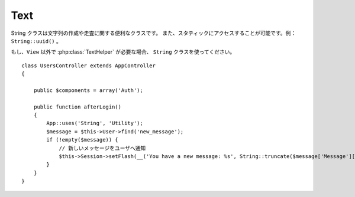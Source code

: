 Text
####

.. php:class:: Text

String クラスは文字列の作成や走査に関する便利なクラスです。
また、スタティックにアクセスすることが可能です。例： ``String::uuid()`` 。

もし、``View`` 以外で :php:class:`TextHelper` が必要な場合、 ``String`` クラスを使ってください。\ ::

    class UsersController extends AppController
    {

        public $components = array('Auth');

        public function afterLogin()
        {
            App::uses('String', 'Utility');
            $message = $this->User->find('new_message');
            if (!empty($message)) {
                // 新しいメッセージをユーザへ通知
                $this->Session->setFlash(__('You have a new message: %s', String::truncate($message['Message']['body'], 255, array('html' => true))));
            }
        }
    }

.. versionchanged:: 2.1
  :php:class:`TextHelper` のいくつかのメソッドは ``String`` クラスへ移動しています。

.. php:staticmethod:: uuid()

    uuid メソッドは、:rfc:`4122` で規定されているようなユニークIDを生成するために利用します。
    uuid とは、485fc381-e790-47a3-9794-1337c0a8fe68 のようなフォーマットの128ビットの文字列のことです。\ ::

        String::uuid(); // 485fc381-e790-47a3-9794-1337c0a8fe68

.. php:staticmethod:: tokenize($data, $separator = ',', $leftBound = '(', $rightBound = ')')

    ``$separator`` を利用して文字列をトークン化します。この際に ``$leftBound`` と
    ``$rightBound`` の間に現れる  ``$separator`` は無視します

    このメソッドは、タグリストのような定形フォーマットのデータを分割するのに便利です。\ ::

        $data = "cakephp 'great framework' php";
        $result = String::tokenize($data, ' ', "'", "'");
        // 結果
        array('cakephp', "'great framework'", 'php');

.. php:staticmethod:: insert($string, $data, $options = array())

    insert メソッドは、テンプレートとキー・バリューの組み合わせから文字列を作成できます。\ ::

        String::insert('My name is :name and I am :age years old.', array('name' => 'Bob', 'age' => '65'));
        // 生成される文字列: "My name is Bob and I am 65 years old."

.. php:staticmethod:: cleanInsert($string, $options = array())

    与えられた $options に 'clean' キーが存在した場合、その指定に従って
    ``String::insert`` をクリーンアップします。
    デフォルトでは text を利用しますが、html も用意されています。
    この機能の目的は、 Set::insert では取り除けなかったホワイトスペース、
    および、プレースホルダー周辺で必要がないマークアップを取り除くことにあります。

    オプションは次のように指定します。\ ::

        $options = array(
            'clean' => array(
                'method' => 'text', // or html
            ),
            'before' => '',
            'after' => ''
        );

.. php:staticmethod:: wrap($text, $options = array())

    テキストのブロックを決められた幅や折り返し、インデントにも対応します。
    単語の途中で改行されたりしないように、賢く折り返しの処理を行います。\ ::

       $text = 'This is the song that never ends.';
       $result = String::wrap($text, 22);

       // 出力
       This is the song
       that never ends.

    どのように折り返し処理を行うか、オプションの配列で指定することができます。
    サポートされているオプションは次のとおりです。

    * ``width`` 折り返す幅。デフォルトは 72。
    * ``wordWrap`` 単語の途中で折り返すか否かのフラグ。デフォルトは true 。
    * ``indent`` インデントの文字数。デフォルトは '' 。
    * ``indentAt`` インデントを開始する数。デフォルトは 0 。


.. start-string

.. php:method:: highlight(string $haystack, string $needle, array $options = array() )

    :param string $haystack: 検索対象の文字列
    :param string $needle: 探したい文字列
    :param array $options: オプションの配列、下記参照

    ``$haystack`` 中の ``$needle`` を ``$options['format']`` で指定された文字列か、\
    デフォルトの文字列でハイライト表示します。

    オプション:

    -  'format' - 文字列。ハイライト表示に使う HTML を指定。
    -  'html' - 真偽値。true の場合は、HTML タグは無視して、純粋なテキスト部分のみハイライト表示します。

    例::

        // TextHelper として呼び出し
        echo $this->Text->highlight($lastSentence, 'using', array('format' => '<span class="highlight">\1</span>'));

        // String クラスとして呼び出し
        App::uses('String', 'Utility');
        echo String::highlight($lastSentence, 'using', array('format' => '<span class="highlight">\1</span>'));

    出力::

        Highlights $needle in $haystack <span class="highlight">using</span>
        the $options['format'] string specified  or a default string.

.. php:method:: stripLinks($text)

    ``$text`` の中の HTML リンクを取り除きます。

.. php:method:: truncate(string $text, int $length=100, array $options)

    :param string $text: 切り取り対象の文字列
    :param int $length:  切り取る長さ
    :param array $options: オプションの配列

    文字列を ``$length`` の長さでカットします。テキストの長さが ``$length``
    よりも長かった場合は、 ``'ending'`` で指定されたサフィックスを追加します。
    もし ``'exact'`` が ``false`` の場合、次の単語の最後まで含めて切り取ります。
    もし、 ``'html'`` が ``true`` の場合は HTML タグはカット対象になりません。

    ``$options`` は、どんな拡張パラメータでも利用できるように使われますが、\
    デフォルトでは次のオプションのみが利用できます。\ ::

        array(
            'ending' => '...',
            'exact' => true,
            'html' => false
        )

    例::

        // TextHelper として利用
        echo $this->Text->truncate(
            'The killer crept forward and tripped on the rug.',
            22,
            array(
                'ending' => '...',
                'exact' => false
            )
        );

        // String クラスとして利用
        App::uses('String', 'Utility');
        echo String::truncate(
            'The killer crept forward and tripped on the rug.',
            22,
            array(
                'ending' => '...',
                'exact' => false
            )
        );

    出力::

        The killer crept...

.. php:method:: excerpt(string $haystack, string $needle, integer $radius=100, string $ending="...")

    :param string $haystack: 抜粋する対象の文字列
    :param string $needle: 抜粋する文字列
    :param int $radius:  $needle の前後に含めたい文字列の長さ
    :param string $ending: 文字列の最初と最後に追懐したい文字列

    ``$haystack`` から ``$needle`` の前後 ``$radius`` の数の文字列を抜き出します。
    抜き出した文字列に ``$ending`` の文字列を前後に付けて返します。
    このメソッドは検索結果の表示に特に役立ちます。
    検索結果のドキュメント内で、検索文字列やキーワードを示すことができます。\ ::

        // TextHelper として利用
        echo $this->Text->excerpt($lastParagraph, 'method', 50, '...');

        // String クラスとして利用
        App::uses('String', 'Utility');
        echo String::excerpt($lastParagraph, 'method', 50, '...');

    出力::

        ... by $radius, and prefix/suffix with $ending. This method is
        especially handy for search results. The query...


.. php:method:: toList(array $list, $and='and')

    :param array $list: リスト文として結合したい配列
    :param string $and: 最後の結合箇所で利用する単語

    最後の2つの要素をを「and」で結合したカンマ区切りのリストを作成します。\ ::

        // TextHelper として利用
        echo $this->Text->toList($colors);

        // String として利用
        App::uses('String', 'Utility');
        echo String::toList($colors);

    出力::

        red, orange, yellow, green, blue, indigo and violet

.. end-string

.. meta::
    :title lang=ja: Text
    :keywords lang=ja: array php,array name,string options,data options,result string,class string,string data,string class,placeholders,default method,key value,markup,rfc,replacements,convenience,templates
